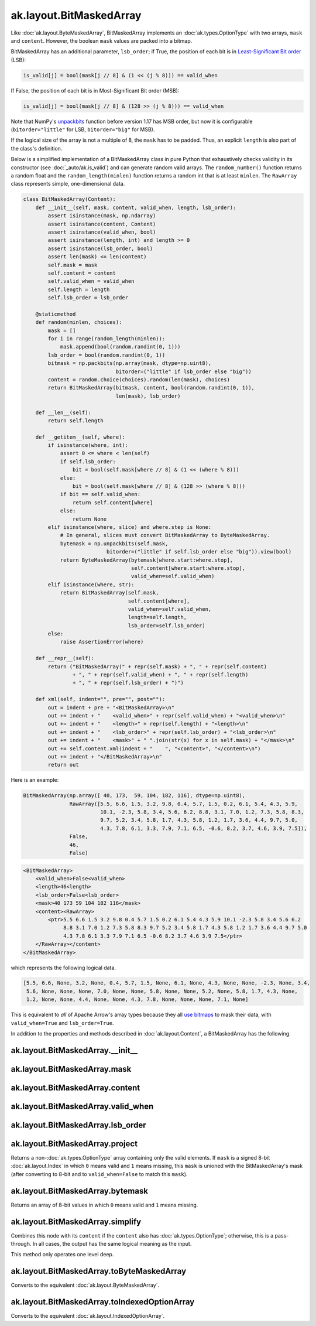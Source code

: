 .. py:currentmodule:: ak.layout

ak.layout.BitMaskedArray
------------------------

Like :doc:`ak.layout.ByteMaskedArray`, BitMaskedArray implements an
:doc:`ak.types.OptionType` with two arrays, ``mask`` and ``content``.
However, the boolean ``mask`` values are packed into a bitmap.

BitMaskedArray has an additional parameter, ``lsb_order``; if True,
the position of each bit is in
`Least-Significant Bit order <https://en.wikipedia.org/wiki/Bit_numbering>`__
(LSB):

.. code-block:: python

    is_valid[j] = bool(mask[j // 8] & (1 << (j % 8))) == valid_when

If False, the position of each bit is in Most-Significant Bit order
(MSB):

.. code-block:: python

    is_valid[j] = bool(mask[j // 8] & (128 >> (j % 8))) == valid_when

Note that NumPy's
`unpackbits <https://docs.scipy.org/doc/numpy/reference/generated/numpy.unpackbits.html>`__
function before version 1.17 has MSB order, but now it is configurable
(``bitorder="little"`` for LSB, ``bitorder="big"`` for MSB).

If the logical size of the array is not a multiple of 8, the ``mask``
has to be padded. Thus, an explicit ``length`` is also part of the
class's definition.

Below is a simplified implementation of a BitMaskedArray class in pure Python
that exhaustively checks validity in its constructor (see
:doc:`_auto/ak.is_valid`) and can generate random valid arrays. The
``random_number()`` function returns a random float and the
``random_length(minlen)`` function returns a random int that is at least
``minlen``. The ``RawArray`` class represents simple, one-dimensional data.

.. code-block:: python

    class BitMaskedArray(Content):
        def __init__(self, mask, content, valid_when, length, lsb_order):
            assert isinstance(mask, np.ndarray)
            assert isinstance(content, Content)
            assert isinstance(valid_when, bool)
            assert isinstance(length, int) and length >= 0
            assert isinstance(lsb_order, bool)
            assert len(mask) <= len(content)
            self.mask = mask
            self.content = content
            self.valid_when = valid_when
            self.length = length
            self.lsb_order = lsb_order

        @staticmethod
        def random(minlen, choices):
            mask = []
            for i in range(random_length(minlen)):
                mask.append(bool(random.randint(0, 1)))
            lsb_order = bool(random.randint(0, 1))
            bitmask = np.packbits(np.array(mask, dtype=np.uint8),
                                  bitorder=("little" if lsb_order else "big"))
            content = random.choice(choices).random(len(mask), choices)
            return BitMaskedArray(bitmask, content, bool(random.randint(0, 1)),
                                  len(mask), lsb_order)

        def __len__(self):
            return self.length

        def __getitem__(self, where):
            if isinstance(where, int):
                assert 0 <= where < len(self)
                if self.lsb_order:
                    bit = bool(self.mask[where // 8] & (1 << (where % 8)))
                else:
                    bit = bool(self.mask[where // 8] & (128 >> (where % 8)))
                if bit == self.valid_when:
                    return self.content[where]
                else:
                    return None
            elif isinstance(where, slice) and where.step is None:
                # In general, slices must convert BitMaskedArray to ByteMaskedArray.
                bytemask = np.unpackbits(self.mask,
                               bitorder=("little" if self.lsb_order else "big")).view(bool)
                return ByteMaskedArray(bytemask[where.start:where.stop],
                                       self.content[where.start:where.stop],
                                       valid_when=self.valid_when)
            elif isinstance(where, str):
                return BitMaskedArray(self.mask,
                                      self.content[where],
                                      valid_when=self.valid_when,
                                      length=self.length,
                                      lsb_order=self.lsb_order)
            else:
                raise AssertionError(where)

        def __repr__(self):
            return ("BitMaskedArray(" + repr(self.mask) + ", " + repr(self.content)
                    + ", " + repr(self.valid_when) + ", " + repr(self.length)
                    + ", " + repr(self.lsb_order) + ")")

        def xml(self, indent="", pre="", post=""):
            out = indent + pre + "<BitMaskedArray>\n"
            out += indent + "    <valid_when>" + repr(self.valid_when) + "<valid_when>\n"
            out += indent + "    <length>" + repr(self.length) + "<length>\n"
            out += indent + "    <lsb_order>" + repr(self.lsb_order) + "<lsb_order>\n"
            out += indent + "    <mask>" + " ".join(str(x) for x in self.mask) + "</mask>\n"
            out += self.content.xml(indent + "    ", "<content>", "</content>\n")
            out += indent + "</BitMaskedArray>\n"
            return out

Here is an example:

.. code-block:: python

    BitMaskedArray(np.array([ 40, 173,  59, 104, 182, 116], dtype=np.uint8),
                   RawArray([5.5, 6.6, 1.5, 3.2, 9.8, 0.4, 5.7, 1.5, 0.2, 6.1, 5.4, 4.3, 5.9,
                             10.1, -2.3, 5.8, 3.4, 5.6, 6.2, 8.8, 3.1, 7.0, 1.2, 7.3, 5.8, 8.3,
                             9.7, 5.2, 3.4, 5.8, 1.7, 4.3, 5.8, 1.2, 1.7, 3.6, 4.4, 9.7, 5.0,
                             4.3, 7.8, 6.1, 3.3, 7.9, 7.1, 6.5, -0.6, 8.2, 3.7, 4.6, 3.9, 7.5]),
                   False,
                   46,
                   False)

.. code-block:: xml

    <BitMaskedArray>
        <valid_when>False<valid_when>
        <length>46<length>
        <lsb_order>False<lsb_order>
        <mask>40 173 59 104 182 116</mask>
        <content><RawArray>
            <ptr>5.5 6.6 1.5 3.2 9.8 0.4 5.7 1.5 0.2 6.1 5.4 4.3 5.9 10.1 -2.3 5.8 3.4 5.6 6.2
                 8.8 3.1 7.0 1.2 7.3 5.8 8.3 9.7 5.2 3.4 5.8 1.7 4.3 5.8 1.2 1.7 3.6 4.4 9.7 5.0
                 4.3 7.8 6.1 3.3 7.9 7.1 6.5 -0.6 8.2 3.7 4.6 3.9 7.5</ptr>
        </RawArray></content>
    </BitMaskedArray>

which represents the following logical data.

.. code-block:: python

    [5.5, 6.6, None, 3.2, None, 0.4, 5.7, 1.5, None, 6.1, None, 4.3, None, None, -2.3, None, 3.4,
     5.6, None, None, None, 7.0, None, None, 5.8, None, None, 5.2, None, 5.8, 1.7, 4.3, None,
     1.2, None, None, 4.4, None, None, 4.3, 7.8, None, None, None, 7.1, None]

This is equivalent to *all* of Apache Arrow's array types because they all
`use bitmaps <https://arrow.apache.org/docs/format/Columnar.html#validity-bitmaps>`__
to mask their data, with ``valid_when=True`` and ``lsb_order=True``.

In addition to the properties and methods described in :doc:`ak.layout.Content`,
a BitMaskedArray has the following.

.. py:class:: BitMaskedArray(mask, content, valid_when, length, lsb_order, identities=None, parameters=None)

ak.layout.BitMaskedArray.__init__
=================================

.. py:method:: BitMaskedArray.__init__(mask, content, valid_when, length, lsb_order, identities=None, parameters=None)

ak.layout.BitMaskedArray.mask
=============================

.. py:attribute:: BitMaskedArray.mask

ak.layout.BitMaskedArray.content
================================

.. py:attribute:: BitMaskedArray.content

ak.layout.BitMaskedArray.valid_when
===================================

.. py:attribute:: BitMaskedArray.valid_when

ak.layout.BitMaskedArray.lsb_order
==================================

.. py:attribute:: BitMaskedArray.lsb_order

ak.layout.BitMaskedArray.project
================================

.. py:method:: BitMaskedArray.project(mask=None)

Returns a non-:doc:`ak.types.OptionType` array containing only the valid elements.
If ``mask`` is a signed 8-bit :doc:`ak.layout.Index` in which ``0`` means valid
and ``1`` means missing, this ``mask`` is unioned with the BitMaskedArray's
mask (after converting to 8-bit and to ``valid_when=False`` to match this ``mask``).

ak.layout.BitMaskedArray.bytemask
=================================

.. py:method:: BitMaskedArray.bytemask()

Returns an array of 8-bit values in which ``0`` means valid and ``1`` means missing.

ak.layout.BitMaskedArray.simplify
=================================

.. py:method:: BitMaskedArray.simplify()

Combines this node with its ``content`` if the ``content`` also has
:doc:`ak.types.OptionType`; otherwise, this is a pass-through.
In all cases, the output has the same logical meaning as the input.

This method only operates one level deep.

ak.layout.BitMaskedArray.toByteMaskedArray
==========================================

.. py:method:: BitMaskedArray.toByteMaskedArray()

Converts to the equivalent :doc:`ak.layout.ByteMaskedArray`.

ak.layout.BitMaskedArray.toIndexedOptionArray
=============================================

.. py:method:: BitMaskedArray.toIndexedOptionArray()

Converts to the equivalent :doc:`ak.layout.IndexedOptionArray`.
